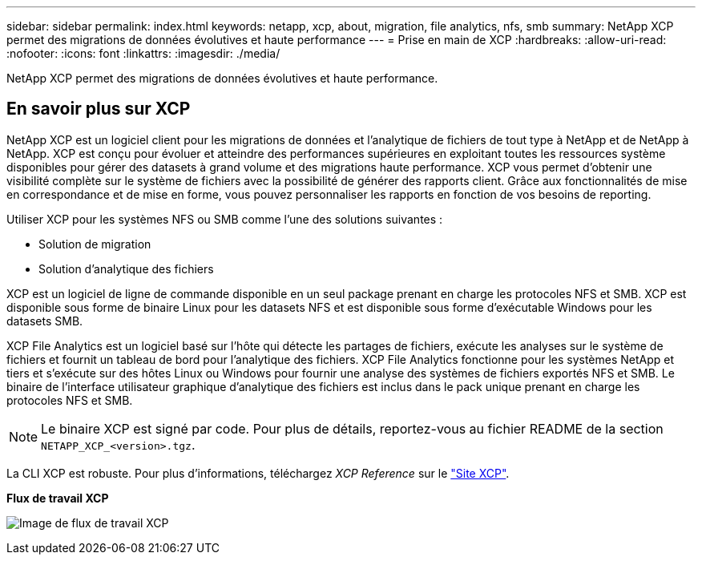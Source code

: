 ---
sidebar: sidebar 
permalink: index.html 
keywords: netapp, xcp, about, migration, file analytics, nfs, smb 
summary: NetApp XCP permet des migrations de données évolutives et haute performance 
---
= Prise en main de XCP
:hardbreaks:
:allow-uri-read: 
:nofooter: 
:icons: font
:linkattrs: 
:imagesdir: ./media/


[role="lead"]
NetApp XCP permet des migrations de données évolutives et haute performance.



== En savoir plus sur XCP

NetApp XCP est un logiciel client pour les migrations de données et l'analytique de fichiers de tout type à NetApp et de NetApp à NetApp. XCP est conçu pour évoluer et atteindre des performances supérieures en exploitant toutes les ressources système disponibles pour gérer des datasets à grand volume et des migrations haute performance. XCP vous permet d'obtenir une visibilité complète sur le système de fichiers avec la possibilité de générer des rapports client. Grâce aux fonctionnalités de mise en correspondance et de mise en forme, vous pouvez personnaliser les rapports en fonction de vos besoins de reporting.

Utiliser XCP pour les systèmes NFS ou SMB comme l'une des solutions suivantes :

* Solution de migration
* Solution d'analytique des fichiers


XCP est un logiciel de ligne de commande disponible en un seul package prenant en charge les protocoles NFS et SMB. XCP est disponible sous forme de binaire Linux pour les datasets NFS et est disponible sous forme d'exécutable Windows pour les datasets SMB.

XCP File Analytics est un logiciel basé sur l'hôte qui détecte les partages de fichiers, exécute les analyses sur le système de fichiers et fournit un tableau de bord pour l'analytique des fichiers. XCP File Analytics fonctionne pour les systèmes NetApp et tiers et s'exécute sur des hôtes Linux ou Windows pour fournir une analyse des systèmes de fichiers exportés NFS et SMB. Le binaire de l'interface utilisateur graphique d'analytique des fichiers est inclus dans le pack unique prenant en charge les protocoles NFS et SMB.


NOTE: Le binaire XCP est signé par code. Pour plus de détails, reportez-vous au fichier README de la section `NETAPP_XCP_<version>.tgz`.

La CLI XCP est robuste. Pour plus d'informations, téléchargez _XCP Reference_ sur le link:https://xcp.netapp.com/["Site XCP"^].

*Flux de travail XCP*

image:xcp_image1.png["Image de flux de travail XCP"]

